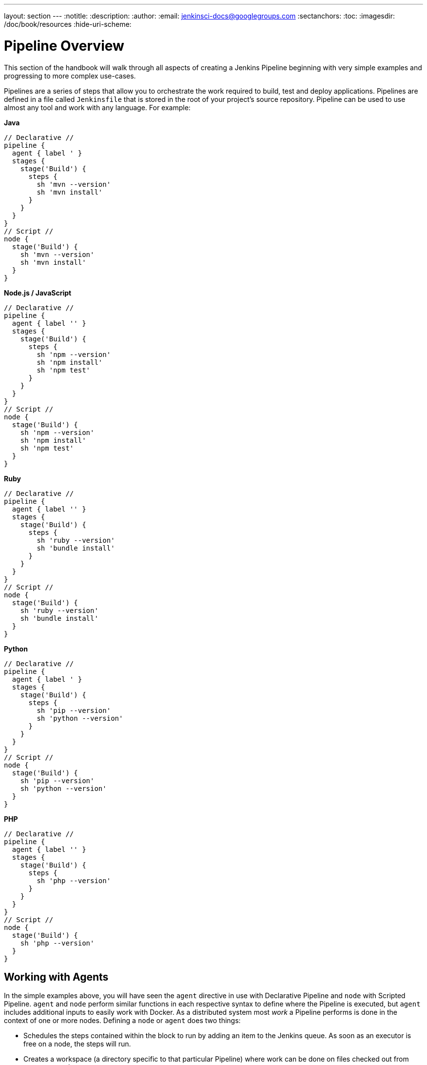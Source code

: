 ---
layout: section
---
:notitle:
:description:
:author:
:email: jenkinsci-docs@googlegroups.com
:sectanchors:
:toc:
:imagesdir: /doc/book/resources
:hide-uri-scheme:


= Pipeline Overview

This section of the handbook will walk through all aspects of creating a Jenkins
Pipeline beginning with very simple examples and progressing to more complex
use-cases.

Pipelines are a series of steps that allow you to orchestrate the work required
to build, test and deploy applications. Pipelines are defined in a file called
`Jenkinsfile` that is stored in the root of your project's source repository.
Pipeline can be used to use almost any tool and work with any language. For example:

*Java*

[pipeline]
----
// Declarative //
pipeline {
  agent { label ' }
  stages {
    stage('Build') {
      steps {
        sh 'mvn --version'
        sh 'mvn install'
      }
    }
  }
}
// Script //
node {
  stage('Build') {
    sh 'mvn --version'
    sh 'mvn install'
  }
}
----

*Node.js / JavaScript*

[pipeline]
----
// Declarative //
pipeline {
  agent { label '' }
  stages {
    stage('Build') {
      steps {
        sh 'npm --version'
        sh 'npm install'
        sh 'npm test'
      }
    }
  }
}
// Script //
node {
  stage('Build') {
    sh 'npm --version'
    sh 'npm install'
    sh 'npm test'
  }
}
----


*Ruby*

[pipeline]
----
// Declarative //
pipeline {
  agent { label '' }
  stages {
    stage('Build') {
      steps {
        sh 'ruby --version'
        sh 'bundle install'
      }
    }
  }
}
// Script //
node {
  stage('Build') {
    sh 'ruby --version'
    sh 'bundle install'
  }
}
----

*Python*

[pipeline]
----
// Declarative //
pipeline {
  agent { label ' }
  stages {
    stage('Build') {
      steps {
        sh 'pip --version'
        sh 'python --version'
      }
    }
  }
}
// Script //
node {
  stage('Build') {
    sh 'pip --version'
    sh 'python --version'
  }
}
----

*PHP*

[pipeline]
----
// Declarative //
pipeline {
  agent { label '' }
  stages {
    stage('Build') {
      steps {
        sh 'php --version'
      }
    }
  }
}
// Script //
node {
  stage('Build') {
    sh 'php --version'
  }
}
----

[[agents]]
== Working with Agents

In the simple examples above, you will have seen the `agent` directive in use with
Declarative Pipeline and `node` with Scripted Pipeline. `agent` and `node` perform
similar functions in each respective syntax to define where the Pipeline is executed,
but `agent` includes additional inputs to easily work with Docker.
As a distributed system most _work_ a Pipeline performs is done in the context
of one or more nodes. Defining a `node` or `agent` does two things:

* Schedules the steps contained within the block to run by adding an item to the Jenkins queue.
As soon as an executor is free on a node, the steps will run.
* Creates a workspace (a directory specific to that particular Pipeline) where
work can be done on files checked out from source control.

There are several ways to define agents to use in your Pipeline.

=== Using Labels
This is useful for when you want to specify a particular machine size, or requirement. Use `agent { label 'windows' }` to specify that you want your build to run on an agent that has been labelled as `windows`. If you make this `label ''` then it will run on any agent connected to your Jenkins master that is available.

Example (will use the `master` node):
[pipeline]
----
// Declarative //
pipeline {
    agent {
        label 'master'
    }
    stages {
        stage('testing 123') {
            steps {
                sh 'echo hello from master node'
            }
        }
    }
}
// Script //
node('master') {
  stage('testing 123') {
    sh 'echo hello from master node'
  }
}
----

=== Using Docker
Declarative Pipeline is designed to easily use Docker images and containers to run
inside. This allows the Pipeline to define the build and test environment and tools
required without having to manually configure various agents. This can pretty
much be any image you like, your build steps and stages will run inside it.

Example:
[pipeline]
----
// Declarative //
pipeline {
    agent {
        docker { image 'node' }
    }
    stages {
        stage("testing 123") {
            steps {
                sh 'node --version'
            }
        }
    }
}
// Script //
node {
  stage('testing 123') {
    docker('node').inside {
      sh 'node --version'
    }
  }
}
----

=== Using Dockerfile
You can also use a Dockerfile in your source repository - with `agent { dockerfile true }`, the Dockerfile at the root of your repository will be built and the resulting image will be used for a container your build will run in.

Example:
[pipeline]
----
// Declarative //
pipeline {
    agent {
        docker {
          image 'node'
        }
    }
    stages {
        stage("testing 123") {
            steps {
                sh 'node --version'
            }
        }
    }
}
// Script //
node {
  stage('testing 123') {
    docker('node').inside {
      sh 'node --version'
    }
  }
}
----



=== Manual configuration
In this case, put `agent none` as your agent directive. Pipeline won't try to find an agent to run on, or pull any Docker images. Inside your `stage ...` directives, you will need to specify what `node` to run on, should you need one.


Example:
[pipeline]
----
// Declarative //
pipeline {
    agent none
    stages {
        stage('say hi') {
            steps {
                echo "I don't need no node"
            }
        }
        stage('build') {
             agent {
                 label 'master'
             }
             steps {
                checkout scm
                sh 'echo from master'
            }
        }
        stage('deploy') {
            agent {
                label 'deploy-host'
            }
            steps {
                sh './deploy-code-here'
            }
        }
    }
}
----

In this case, we have a few stages. The last 2 actually get different nodes to execute on (a node is a machine that is running the Jenkins agent). Note the `checkout scm` step - this actually fetches the code into the nodes workspace (previously it was done automatically for you).
